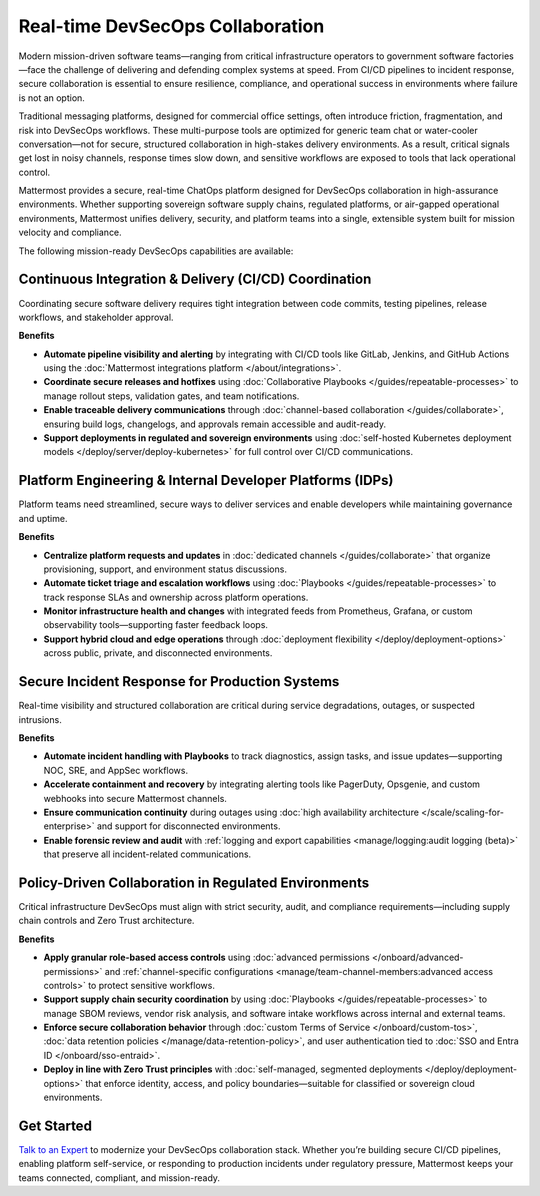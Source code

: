 Real-time DevSecOps Collaboration
=================================

Modern mission-driven software teams—ranging from critical infrastructure operators to government software factories—face the challenge of delivering and defending complex systems at speed. From CI/CD pipelines to incident response, secure collaboration is essential to ensure resilience, compliance, and operational success in environments where failure is not an option.

Traditional messaging platforms, designed for commercial office settings, often introduce friction, fragmentation, and risk into DevSecOps workflows. These multi-purpose tools are optimized for generic team chat or water-cooler conversation—not for secure, structured collaboration in high-stakes delivery environments. As a result, critical signals get lost in noisy channels, response times slow down, and sensitive workflows are exposed to tools that lack operational control.

Mattermost provides a secure, real-time ChatOps platform designed for DevSecOps collaboration in high-assurance environments. Whether supporting sovereign software supply chains, regulated platforms, or air-gapped operational environments, Mattermost unifies delivery, security, and platform teams into a single, extensible system built for mission velocity and compliance.

The following mission-ready DevSecOps capabilities are available:

Continuous Integration & Delivery (CI/CD) Coordination
-------------------------------------------------------

Coordinating secure software delivery requires tight integration between code commits, testing pipelines, release workflows, and stakeholder approval.

**Benefits**

- **Automate pipeline visibility and alerting** by integrating with CI/CD tools like GitLab, Jenkins, and GitHub Actions using the :doc:`Mattermost integrations platform </about/integrations>`.
- **Coordinate secure releases and hotfixes** using :doc:`Collaborative Playbooks </guides/repeatable-processes>` to manage rollout steps, validation gates, and team notifications.
- **Enable traceable delivery communications** through :doc:`channel-based collaboration </guides/collaborate>`, ensuring build logs, changelogs, and approvals remain accessible and audit-ready.
- **Support deployments in regulated and sovereign environments** using :doc:`self-hosted Kubernetes deployment models </deploy/server/deploy-kubernetes>` for full control over CI/CD communications.

Platform Engineering & Internal Developer Platforms (IDPs)
-----------------------------------------------------------

Platform teams need streamlined, secure ways to deliver services and enable developers while maintaining governance and uptime.

**Benefits**

- **Centralize platform requests and updates** in :doc:`dedicated channels </guides/collaborate>` that organize provisioning, support, and environment status discussions.
- **Automate ticket triage and escalation workflows** using :doc:`Playbooks </guides/repeatable-processes>` to track response SLAs and ownership across platform operations.
- **Monitor infrastructure health and changes** with integrated feeds from Prometheus, Grafana, or custom observability tools—supporting faster feedback loops.
- **Support hybrid cloud and edge operations** through :doc:`deployment flexibility </deploy/deployment-options>` across public, private, and disconnected environments.

Secure Incident Response for Production Systems
-----------------------------------------------

Real-time visibility and structured collaboration are critical during service degradations, outages, or suspected intrusions.

**Benefits**

- **Automate incident handling with Playbooks** to track diagnostics, assign tasks, and issue updates—supporting NOC, SRE, and AppSec workflows.
- **Accelerate containment and recovery** by integrating alerting tools like PagerDuty, Opsgenie, and custom webhooks into secure Mattermost channels.
- **Ensure communication continuity** during outages using :doc:`high availability architecture </scale/scaling-for-enterprise>` and support for disconnected environments.
- **Enable forensic review and audit** with :ref:`logging and export capabilities <manage/logging:audit logging (beta)>` that preserve all incident-related communications.

Policy-Driven Collaboration in Regulated Environments
------------------------------------------------------

Critical infrastructure DevSecOps must align with strict security, audit, and compliance requirements—including supply chain controls and Zero Trust architecture.

**Benefits**

- **Apply granular role-based access controls** using :doc:`advanced permissions </onboard/advanced-permissions>` and :ref:`channel-specific configurations <manage/team-channel-members:advanced access controls>` to protect sensitive workflows.
- **Support supply chain security coordination** by using :doc:`Playbooks </guides/repeatable-processes>` to manage SBOM reviews, vendor risk analysis, and software intake workflows across internal and external teams.
- **Enforce secure collaboration behavior** through :doc:`custom Terms of Service </onboard/custom-tos>`, :doc:`data retention policies </manage/data-retention-policy>`, and user authentication tied to :doc:`SSO and Entra ID </onboard/sso-entraid>`.
- **Deploy in line with Zero Trust principles** with :doc:`self-managed, segmented deployments </deploy/deployment-options>` that enforce identity, access, and policy boundaries—suitable for classified or sovereign cloud environments.

Get Started
-----------

`Talk to an Expert <https://mattermost.com/contact/>`__ to modernize your DevSecOps collaboration stack. Whether you’re building secure CI/CD pipelines, enabling platform self-service, or responding to production incidents under regulatory pressure, Mattermost keeps your teams connected, compliant, and mission-ready.
